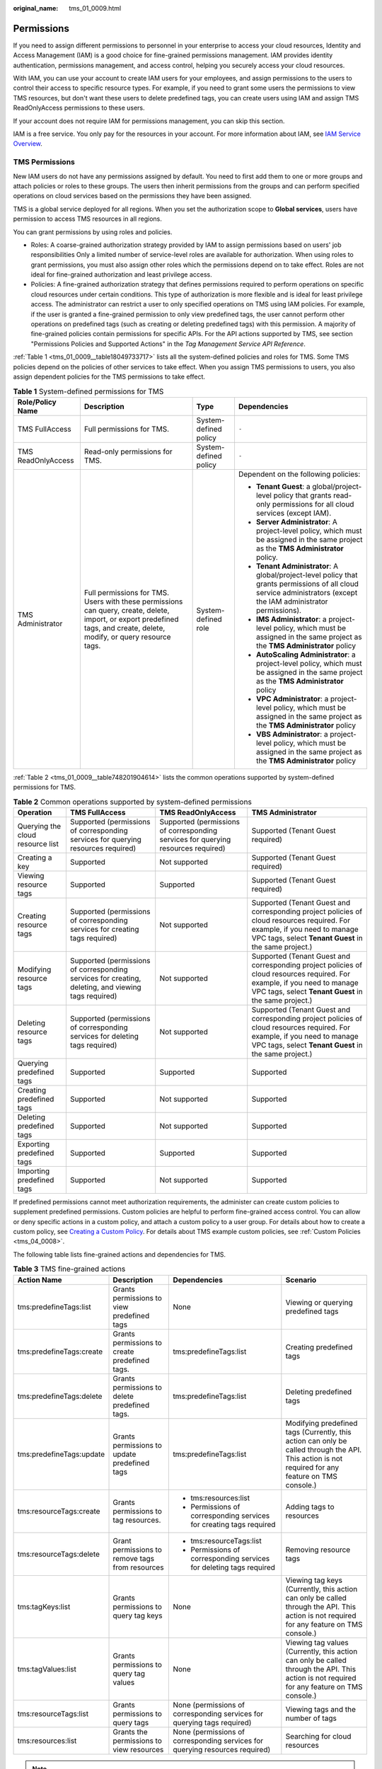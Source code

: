 :original_name: tms_01_0009.html

.. _tms_01_0009:

Permissions
===========

If you need to assign different permissions to personnel in your enterprise to access your cloud resources, Identity and Access Management (IAM) is a good choice for fine-grained permissions management. IAM provides identity authentication, permissions management, and access control, helping you securely access your cloud resources.

With IAM, you can use your account to create IAM users for your employees, and assign permissions to the users to control their access to specific resource types. For example, if you need to grant some users the permissions to view TMS resources, but don't want these users to delete predefined tags, you can create users using IAM and assign TMS ReadOnlyAccess permissions to these users.

If your account does not require IAM for permissions management, you can skip this section.

IAM is a free service. You only pay for the resources in your account. For more information about IAM, see `IAM Service Overview <https://docs.otc.t-systems.com/identity-access-management/umn/service_overview/what_is_iam.html>`__.

.. _tms_01_0009__section1814075113611:

TMS Permissions
---------------

New IAM users do not have any permissions assigned by default. You need to first add them to one or more groups and attach policies or roles to these groups. The users then inherit permissions from the groups and can perform specified operations on cloud services based on the permissions they have been assigned.

TMS is a global service deployed for all regions. When you set the authorization scope to **Global services**, users have permission to access TMS resources in all regions.

You can grant permissions by using roles and policies.

-  Roles: A coarse-grained authorization strategy provided by IAM to assign permissions based on users' job responsibilities Only a limited number of service-level roles are available for authorization. When using roles to grant permissions, you must also assign other roles which the permissions depend on to take effect. Roles are not ideal for fine-grained authorization and least privilege access.
-  Policies: A fine-grained authorization strategy that defines permissions required to perform operations on specific cloud resources under certain conditions. This type of authorization is more flexible and is ideal for least privilege access. The administrator can restrict a user to only specified operations on TMS using IAM policies. For example, if the user is granted a fine-grained permission to only view predefined tags, the user cannot perform other operations on predefined tags (such as creating or deleting predefined tags) with this permission. A majority of fine-grained policies contain permissions for specific APIs. For the API actions supported by TMS, see section "Permissions Policies and Supported Actions" in the *Tag Management Service API Reference*.

:ref:`Table 1 <tms_01_0009__table18049733717>` lists all the system-defined policies and roles for TMS. Some TMS policies depend on the policies of other services to take effect. When you assign TMS permissions to users, you also assign dependent policies for the TMS permissions to take effect.

.. _tms_01_0009__table18049733717:

.. table:: **Table 1** System-defined permissions for TMS

   +--------------------+--------------------------------------------------------------------------------------------------------------------------------------------------------------------------+-----------------------+--------------------------------------------------------------------------------------------------------------------------------------------------------------------+
   | Role/Policy Name   | Description                                                                                                                                                              | Type                  | Dependencies                                                                                                                                                       |
   +====================+==========================================================================================================================================================================+=======================+====================================================================================================================================================================+
   | TMS FullAccess     | Full permissions for TMS.                                                                                                                                                | System-defined policy | ``-``                                                                                                                                                              |
   +--------------------+--------------------------------------------------------------------------------------------------------------------------------------------------------------------------+-----------------------+--------------------------------------------------------------------------------------------------------------------------------------------------------------------+
   | TMS ReadOnlyAccess | Read-only permissions for TMS.                                                                                                                                           | System-defined policy | ``-``                                                                                                                                                              |
   +--------------------+--------------------------------------------------------------------------------------------------------------------------------------------------------------------------+-----------------------+--------------------------------------------------------------------------------------------------------------------------------------------------------------------+
   | TMS Administrator  | Full permissions for TMS. Users with these permissions can query, create, delete, import, or export predefined tags, and create, delete, modify, or query resource tags. | System-defined role   | Dependent on the following policies:                                                                                                                               |
   |                    |                                                                                                                                                                          |                       |                                                                                                                                                                    |
   |                    |                                                                                                                                                                          |                       | -  **Tenant Guest**: a global/project-level policy that grants read-only permissions for all cloud services (except IAM).                                          |
   |                    |                                                                                                                                                                          |                       | -  **Server Administrator**: A project-level policy, which must be assigned in the same project as the **TMS Administrator** policy.                               |
   |                    |                                                                                                                                                                          |                       | -  **Tenant Administrator**: A global/project-level policy that grants permissions of all cloud service administrators (except the IAM administrator permissions). |
   |                    |                                                                                                                                                                          |                       | -  **IMS Administrator**: a project-level policy, which must be assigned in the same project as the **TMS Administrator** policy                                   |
   |                    |                                                                                                                                                                          |                       | -  **AutoScaling Administrator**: a project-level policy, which must be assigned in the same project as the **TMS Administrator** policy                           |
   |                    |                                                                                                                                                                          |                       | -  **VPC Administrator**: a project-level policy, which must be assigned in the same project as the **TMS Administrator** policy                                   |
   |                    |                                                                                                                                                                          |                       | -  **VBS Administrator**: a project-level policy, which must be assigned in the same project as the **TMS Administrator** policy                                   |
   +--------------------+--------------------------------------------------------------------------------------------------------------------------------------------------------------------------+-----------------------+--------------------------------------------------------------------------------------------------------------------------------------------------------------------+

:ref:`Table 2 <tms_01_0009__table748201904614>` lists the common operations supported by system-defined permissions for TMS.

.. _tms_01_0009__table748201904614:

.. table:: **Table 2** Common operations supported by system-defined permissions

   +----------------------------------+-----------------------------------------------------------------------------------------------------+-----------------------------------------------------------------------------------+------------------------------------------------------------------------------------------------------------------------------------------------------------------------------------+
   | Operation                        | TMS FullAccess                                                                                      | TMS ReadOnlyAccess                                                                | TMS Administrator                                                                                                                                                                  |
   +==================================+=====================================================================================================+===================================================================================+====================================================================================================================================================================================+
   | Querying the cloud resource list | Supported (permissions of corresponding services for querying resources required)                   | Supported (permissions of corresponding services for querying resources required) | Supported (Tenant Guest required)                                                                                                                                                  |
   +----------------------------------+-----------------------------------------------------------------------------------------------------+-----------------------------------------------------------------------------------+------------------------------------------------------------------------------------------------------------------------------------------------------------------------------------+
   | Creating a key                   | Supported                                                                                           | Not supported                                                                     | Supported (Tenant Guest required)                                                                                                                                                  |
   +----------------------------------+-----------------------------------------------------------------------------------------------------+-----------------------------------------------------------------------------------+------------------------------------------------------------------------------------------------------------------------------------------------------------------------------------+
   | Viewing resource tags            | Supported                                                                                           | Supported                                                                         | Supported (Tenant Guest required)                                                                                                                                                  |
   +----------------------------------+-----------------------------------------------------------------------------------------------------+-----------------------------------------------------------------------------------+------------------------------------------------------------------------------------------------------------------------------------------------------------------------------------+
   | Creating resource tags           | Supported (permissions of corresponding services for creating tags required)                        | Not supported                                                                     | Supported (Tenant Guest and corresponding project policies of cloud resources required. For example, if you need to manage VPC tags, select **Tenant Guest** in the same project.) |
   +----------------------------------+-----------------------------------------------------------------------------------------------------+-----------------------------------------------------------------------------------+------------------------------------------------------------------------------------------------------------------------------------------------------------------------------------+
   | Modifying resource tags          | Supported (permissions of corresponding services for creating, deleting, and viewing tags required) | Not supported                                                                     | Supported (Tenant Guest and corresponding project policies of cloud resources required. For example, if you need to manage VPC tags, select **Tenant Guest** in the same project.) |
   +----------------------------------+-----------------------------------------------------------------------------------------------------+-----------------------------------------------------------------------------------+------------------------------------------------------------------------------------------------------------------------------------------------------------------------------------+
   | Deleting resource tags           | Supported (permissions of corresponding services for deleting tags required)                        | Not supported                                                                     | Supported (Tenant Guest and corresponding project policies of cloud resources required. For example, if you need to manage VPC tags, select **Tenant Guest** in the same project.) |
   +----------------------------------+-----------------------------------------------------------------------------------------------------+-----------------------------------------------------------------------------------+------------------------------------------------------------------------------------------------------------------------------------------------------------------------------------+
   | Querying predefined tags         | Supported                                                                                           | Supported                                                                         | Supported                                                                                                                                                                          |
   +----------------------------------+-----------------------------------------------------------------------------------------------------+-----------------------------------------------------------------------------------+------------------------------------------------------------------------------------------------------------------------------------------------------------------------------------+
   | Creating predefined tags         | Supported                                                                                           | Not supported                                                                     | Supported                                                                                                                                                                          |
   +----------------------------------+-----------------------------------------------------------------------------------------------------+-----------------------------------------------------------------------------------+------------------------------------------------------------------------------------------------------------------------------------------------------------------------------------+
   | Deleting predefined tags         | Supported                                                                                           | Not supported                                                                     | Supported                                                                                                                                                                          |
   +----------------------------------+-----------------------------------------------------------------------------------------------------+-----------------------------------------------------------------------------------+------------------------------------------------------------------------------------------------------------------------------------------------------------------------------------+
   | Exporting predefined tags        | Supported                                                                                           | Supported                                                                         | Supported                                                                                                                                                                          |
   +----------------------------------+-----------------------------------------------------------------------------------------------------+-----------------------------------------------------------------------------------+------------------------------------------------------------------------------------------------------------------------------------------------------------------------------------+
   | Importing predefined tags        | Supported                                                                                           | Not supported                                                                     | Supported                                                                                                                                                                          |
   +----------------------------------+-----------------------------------------------------------------------------------------------------+-----------------------------------------------------------------------------------+------------------------------------------------------------------------------------------------------------------------------------------------------------------------------------+

If predefined permissions cannot meet authorization requirements, the administer can create custom policies to supplement predefined permissions. Custom policies are helpful to perform fine-grained access control. You can allow or deny specific actions in a custom policy, and attach a custom policy to a user group. For details about how to create a custom policy, see `Creating a Custom Policy <https://docs.otc.t-systems.com/usermanual/iam/iam_01_0016.html>`__. For details about TMS example custom policies, see :ref:`Custom Policies <tms_04_0008>`.

The following table lists fine-grained actions and dependencies for TMS.

.. _tms_01_0009__table97031259195911:

.. table:: **Table 3** TMS fine-grained actions

   +--------------------------+-------------------------------------------------+------------------------------------------------------------------------------+----------------------------------------------------------------------------------------------------------------------------------------------------+
   | Action Name              | Description                                     | Dependencies                                                                 | Scenario                                                                                                                                           |
   +==========================+=================================================+==============================================================================+====================================================================================================================================================+
   | tms:predefineTags:list   | Grants permissions to view predefined tags      | None                                                                         | Viewing or querying predefined tags                                                                                                                |
   +--------------------------+-------------------------------------------------+------------------------------------------------------------------------------+----------------------------------------------------------------------------------------------------------------------------------------------------+
   | tms:predefineTags:create | Grants permissions to create predefined tags.   | tms:predefineTags:list                                                       | Creating predefined tags                                                                                                                           |
   +--------------------------+-------------------------------------------------+------------------------------------------------------------------------------+----------------------------------------------------------------------------------------------------------------------------------------------------+
   | tms:predefineTags:delete | Grants permissions to delete predefined tags.   | tms:predefineTags:list                                                       | Deleting predefined tags                                                                                                                           |
   +--------------------------+-------------------------------------------------+------------------------------------------------------------------------------+----------------------------------------------------------------------------------------------------------------------------------------------------+
   | tms:predefineTags:update | Grants permissions to update predefined tags    | tms:predefineTags:list                                                       | Modifying predefined tags (Currently, this action can only be called through the API. This action is not required for any feature on TMS console.) |
   +--------------------------+-------------------------------------------------+------------------------------------------------------------------------------+----------------------------------------------------------------------------------------------------------------------------------------------------+
   | tms:resourceTags:create  | Grants permissions to tag resources.            | -  tms:resources:list                                                        | Adding tags to resources                                                                                                                           |
   |                          |                                                 | -  Permissions of corresponding services for creating tags required          |                                                                                                                                                    |
   +--------------------------+-------------------------------------------------+------------------------------------------------------------------------------+----------------------------------------------------------------------------------------------------------------------------------------------------+
   | tms:resourceTags:delete  | Grant permissions to remove tags from resources | -  tms:resourceTags:list                                                     | Removing resource tags                                                                                                                             |
   |                          |                                                 | -  Permissions of corresponding services for deleting tags required          |                                                                                                                                                    |
   +--------------------------+-------------------------------------------------+------------------------------------------------------------------------------+----------------------------------------------------------------------------------------------------------------------------------------------------+
   | tms:tagKeys:list         | Grants permissions to query tag keys            | None                                                                         | Viewing tag keys (Currently, this action can only be called through the API. This action is not required for any feature on TMS console.)          |
   +--------------------------+-------------------------------------------------+------------------------------------------------------------------------------+----------------------------------------------------------------------------------------------------------------------------------------------------+
   | tms:tagValues:list       | Grants permissions to query tag values          | None                                                                         | Viewing tag values (Currently, this action can only be called through the API. This action is not required for any feature on TMS console.)        |
   +--------------------------+-------------------------------------------------+------------------------------------------------------------------------------+----------------------------------------------------------------------------------------------------------------------------------------------------+
   | tms:resourceTags:list    | Grants permissions to query tags                | None (permissions of corresponding services for querying tags required)      | Viewing tags and the number of tags                                                                                                                |
   +--------------------------+-------------------------------------------------+------------------------------------------------------------------------------+----------------------------------------------------------------------------------------------------------------------------------------------------+
   | tms:resources:list       | Grants the permissions to view resources        | None (permissions of corresponding services for querying resources required) | Searching for cloud resources                                                                                                                      |
   +--------------------------+-------------------------------------------------+------------------------------------------------------------------------------+----------------------------------------------------------------------------------------------------------------------------------------------------+

.. note::

   If you need to perform operations on tags of cloud resources on TMS console, you must have related permissions for viewing, creating, and deleting resource tags and required permissions for the services to which the resources belong. Modify a resource tag involves a process of deleting the old tag and then creating a new tag (with the same tag key but different tag values). So, to modify a cloud resource tag, you must have both related TMS permissions and service permissions to delete and create tags.

   -  For system-defined permissions: If you need to add or delete tags for ECS resources on TMS console, both **TMS FullAccess** permissions and **ECS FullAccess** permissions are required.
   -  For custom permissions: If you need to view ECS resources and tags on the TMS console, not only **tms:resourceTags:list** permissions, but **ecs:servers:getTags** and **ecs:servers:get** permissions are required.

   For details about all system-defined permissions of services supported by IAM, see `Permissions <https://docs.otc.t-systems.com/permissions/index.html>`__. For more information about fine-grained permissions of each service, see corresponding documentations of each service.

Related Documents
-----------------

-  To learn about the IAM service, see `What Is IAM? <https://docs.otc.t-systems.com/identity-access-management/umn/service_overview/what_is_iam.html>`__.
-  For details about how to create a user or a user group and how to grant TMS permissions, see :ref:`Creating a User and Granting Permissions <tms_04_0002>`.
